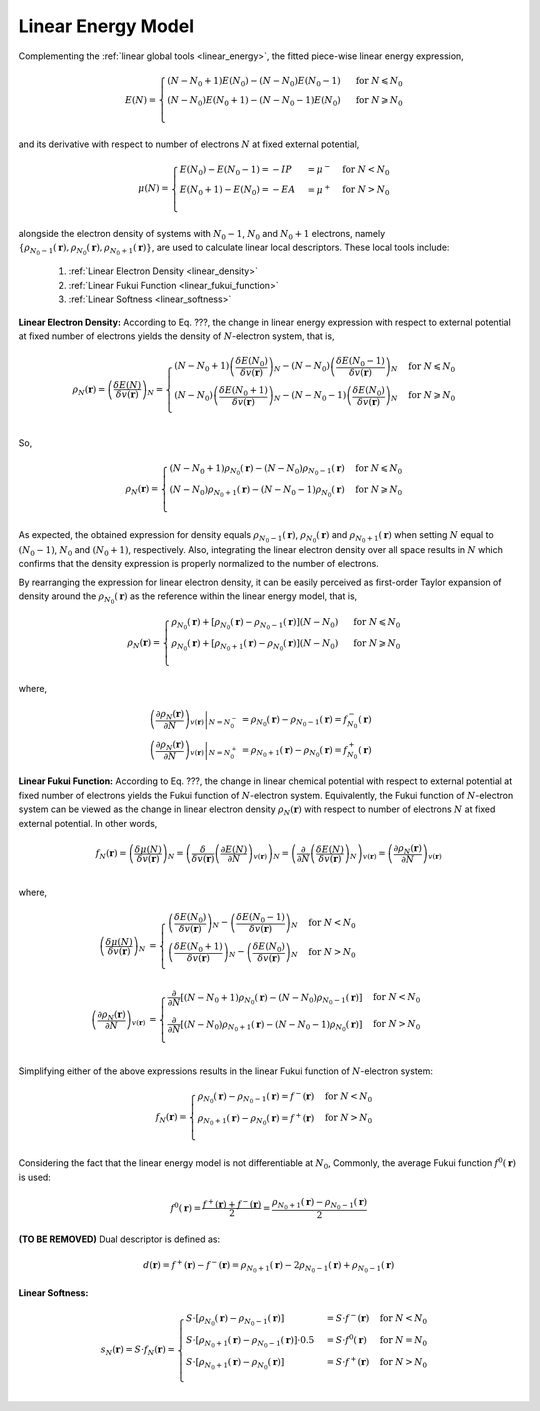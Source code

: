 ..
    : ChemTools is a collection of interpretive chemical tools for
    : analyzing outputs of the quantum chemistry calculations.
    :
    : Copyright (C) 2014-2015 The ChemTools Development Team
    :
    : This file is part of ChemTools.
    :
    : ChemTools is free software; you can redistribute it and/or
    : modify it under the terms of the GNU General Public License
    : as published by the Free Software Foundation; either version 3
    : of the License, or (at your option) any later version.
    :
    : ChemTools is distributed in the hope that it will be useful,
    : but WITHOUT ANY WARRANTY; without even the implied warranty of
    : MERCHANTABILITY or FITNESS FOR A PARTICULAR PURPOSE.  See the
    : GNU General Public License for more details.
    :
    : You should have received a copy of the GNU General Public License
    : along with this program; if not, see <http://www.gnu.org/licenses/>
    :
    : --


.. _local_linear:

Linear Energy Model
===================

Complementing the :ref:`linear global tools <linear_energy>`, the fitted piece-wise linear
energy expression,

 .. math::

    E\left(N\right) = \begin{cases}
             \left(N - N_0 + 1\right) E\left(N_0\right) - \left(N - N_0\right) E\left(N_0 - 1\right) & \text{ for } N \leqslant N_0 \\
	     \left(N - N_0\right) E\left(N_0 + 1\right) - \left(N - N_0 - 1\right) E\left(N_0\right) & \text{ for } N \geqslant N_0 \\
	    \end{cases}

and its derivative with respect to number of electrons :math:`N` at fixed external potential,

 .. math::

    \mu\left(N\right) = \begin{cases}
             E\left(N_0\right) - E\left(N_0 - 1\right) = - IP &= \mu^- & \text{ for } N < N_0 \\
	     E\left(N_0 + 1\right) - E\left(N_0\right) = - EA &= \mu^+ & \text{ for } N > N_0 \\
	    \end{cases}

alongside the electron density of systems with :math:`N_0 - 1`, :math:`N_0` and :math:`N_0 + 1` electrons, namely
:math:`{\{\rho_{N_0 - 1}\left(\mathbf{r}\right), \rho_{N_0}\left(\mathbf{r}\right), \rho_{N_0 + 1}\left(\mathbf{r}\right)\}}`,
are used to calculate linear local descriptors. These local tools include:

 #. :ref:`Linear Electron Density <linear_density>`
 #. :ref:`Linear Fukui Function <linear_fukui_function>`
 #. :ref:`Linear Softness <linear_softness>`


.. _linear_density:

**Linear Electron Density:** According to Eq. ???, the change in linear energy expression with respect to external
potential at fixed number of electrons yields the density of :math:`N`-electron system, that is,

 .. math::

    \rho_{N}(\mathbf{r}) = \left( \frac{\delta E\left(N\right)}{\delta v(\mathbf{r})} \right)_N =
      \begin{cases}
        \left(N - N_0 + 1\right) \left(\frac{\delta E\left(N_0\right)}{\delta v(\mathbf{r})} \right)_N -
	\left(N - N_0\right) \left(\frac{\delta E\left(N_0 - 1\right)}{\delta v(\mathbf{r})} \right)_N & \text{ for } N \leqslant N_0 \\
	\left(N - N_0\right) \left(\frac{\delta E\left(N_0 + 1\right)}{\delta v(\mathbf{r})} \right)_N -
	\left(N - N_0 - 1\right) \left(\frac{\delta E\left(N_0\right)}{\delta v(\mathbf{r})} \right)_N & \text{ for } N \geqslant N_0 \\
      \end{cases}

So,

 .. math::

    \rho_{N}(\mathbf{r}) =
      \begin{cases}
        \left(N - N_0 + 1\right) \rho_{N_0}(\mathbf{r}) - \left(N - N_0\right) \rho_{N_0 - 1}(\mathbf{r}) & \text{ for } N \leqslant N_0 \\
	\left(N - N_0\right) \rho_{N_0 + 1}(\mathbf{r}) - \left(N - N_0 - 1\right) \rho_{N_0}(\mathbf{r}) & \text{ for } N \geqslant N_0 \\
      \end{cases}

As expected, the obtained expression for density equals :math:`\rho_{N_0 - 1}\left(\mathbf{r}\right)`, :math:`\rho_{N_0}\left(\mathbf{r}\right)`
and :math:`\rho_{N_0 + 1}\left(\mathbf{r}\right)` when setting :math:`N` equal to :math:`\left(N_0-1\right)`, :math:`N_0` and
:math:`\left(N_0+1\right)`, respectively.
Also, integrating the linear electron density over all space results in :math:`N`
which confirms that the density expression is properly normalized to the number of electrons.

By rearranging the expression for linear electron density, it can be easily perceived as first-order Taylor expansion of density
around the :math:`\rho_{N_0}(\mathbf{r})` as the reference within the linear energy model, that is,

 .. math::

    \rho_{N}(\mathbf{r}) =
      \begin{cases}
        \rho_{N_0}(\mathbf{r}) + \left[\rho_{N_0}(\mathbf{r}) - \rho_{N_0 - 1}(\mathbf{r})\right] \left(N - N_0\right) & \text{ for } N \leqslant N_0 \\
	\rho_{N_0}(\mathbf{r}) + \left[\rho_{N_0 + 1}(\mathbf{r}) - \rho_{N_0}(\mathbf{r})\right] \left(N - N_0\right) & \text{ for } N \geqslant N_0 \\
      \end{cases}

where,

 .. math::

    \left. \left(\frac{\partial \rho_{N}(\mathbf{r})}{\partial N}\right)_{v(\mathbf{r})} \right|_{N = N_0^-} &=
         \rho_{N_0}(\mathbf{r}) - \rho_{N_0 - 1}(\mathbf{r}) = f_{N_0}^-(\mathbf{r}) \\
    \left. \left(\frac{\partial \rho_{N}(\mathbf{r})}{\partial N}\right)_{v(\mathbf{r})} \right|_{N = N_0^+} &=
         \rho_{N_0 + 1}(\mathbf{r}) - \rho_{N_0}(\mathbf{r}) = f_{N_0}^+(\mathbf{r})


.. _linear_fukui_function:

**Linear Fukui Function:** According to Eq. ???, the change in linear chemical potential with respect to external potential at fixed number of electrons yields
the Fukui function of :math:`N`-electron system. Equivalently, the Fukui function of :math:`N`-electron system can be viewed as the
change in linear electron density :math:`\rho_N\left(\mathbf{r}\right)` with respect to number of electrons :math:`N` at fixed external potential.
In other words,

 .. math::

    f_{N}(\mathbf{r}) = \left( \frac{\delta \mu\left(N\right)}{\delta v(\mathbf{r})} \right)_N =
                        \left( \frac{\delta}{\delta v(\mathbf{r})} \left(\frac{\partial E\left(N\right)}{\partial N}\right)_{v(\mathbf{r})} \right)_N =
			\left( \frac{\partial}{\partial N} \left(\frac{\delta E\left(N\right)}{\delta v(\mathbf{r})}\right)_{N} \right)_{v(\mathbf{r})}  =
			\left(\frac{\partial \rho_{N}(\mathbf{r})}{\partial N}\right)_{v(\mathbf{r})} \\

where,

 .. math::

    \left( \frac{\delta \mu\left(N\right)}{\delta v(\mathbf{r})} \right)_N &=
      \begin{cases}
        \left(\frac{\delta E\left(N_0\right)}{\delta v(\mathbf{r})} \right)_N -
	\left(\frac{\delta E\left(N_0 - 1\right)}{\delta v(\mathbf{r})} \right)_N & \text{ for } N < N_0 \\
	\left(\frac{\delta E\left(N_0 + 1\right)}{\delta v(\mathbf{r})} \right)_N -
	\left(\frac{\delta E\left(N_0\right)}{\delta v(\mathbf{r})} \right)_N & \text{ for } N > N_0 \\
      \end{cases} \\
    \left( \frac{\partial \rho_{N}(\mathbf{r})}{\partial N} \right)_{v(\mathbf{r})} &=
      \begin{cases}
        \frac{\partial}{\partial N}\left[\left(N - N_0 + 1\right) \rho_{N_0}(\mathbf{r}) - \left(N - N_0\right) \rho_{N_0 - 1}(\mathbf{r})\right] & \text{ for } N < N_0 \\
	\frac{\partial}{\partial N}\left[\left(N - N_0\right) \rho_{N_0 + 1}(\mathbf{r}) - \left(N - N_0 - 1\right) \rho_{N_0}(\mathbf{r})\right] & \text{ for } N > N_0 \\
      \end{cases}

Simplifying either of the above expressions results in the linear Fukui function of :math:`N`-electron system:

 .. math::

    f_{N}(\mathbf{r}) =
      \begin{cases}
        \rho_{N_0}(\mathbf{r}) - \rho_{N_0 - 1}(\mathbf{r}) = f^-(\mathbf{r}) & \text{ for } N < N_0 \\
	\rho_{N_0 + 1}(\mathbf{r}) - \rho_{N_0}(\mathbf{r}) = f^+(\mathbf{r}) & \text{ for } N > N_0 \\
      \end{cases}

Considering the fact that the linear energy model is not differentiable at :math:`N_0`,
Commonly, the average Fukui function :math:`f^0\left(\mathbf{r}\right)` is used:

 .. math::

    f^0\left(\mathbf{r}\right) = \frac{f^+\left(\mathbf{r}\right) + f^-\left(\mathbf{r}\right)}{2} =
             \frac{\rho_{N_0 + 1}\left(\mathbf{r}\right) - \rho_{N_0 - 1}\left(\mathbf{r}\right)}{2}

**(TO BE REMOVED)** Dual descriptor is defined as:

 .. math::

    d\left(\mathbf{r}\right) = f^+\left(\mathbf{r}\right) - f^-\left(\mathbf{r}\right) =
           \rho_{N_0 + 1}\left(\mathbf{r}\right) - 2 \rho_{N_0 - 1}\left(\mathbf{r}\right) + \rho_{N_0 - 1}\left(\mathbf{r}\right)

 .. todo::
    * This is not really dual descriptor for linear model. Technically the dual descriptor is zero for linear model,
      but the dual descriptor for quadratic model happens to be f+(r) - f-(r).
      Does this need to be clarified?


.. _linear_softness:

**Linear Softness:**

 .. math::

    s_{N}(\mathbf{r}) = S \cdot f_{N}(\mathbf{r}) =
      \begin{cases}
        S \cdot \left[\rho_{N_0}(\mathbf{r}) - \rho_{N_0 - 1}(\mathbf{r})\right] &=
        S \cdot f^-(\mathbf{r}) & \text{ for } N < N_0 \\
        S \cdot \left[\rho_{N_0 + 1}(\mathbf{r}) - \rho_{N_0 - 1}(\mathbf{r})\right] \cdot 0.5 &=
        S \cdot f^0(\mathbf{r}) & \text{ for } N = N_0 \\
        S \cdot \left[\rho_{N_0 + 1}(\mathbf{r}) - \rho_{N_0}(\mathbf{r})\right] &=
        S \cdot f^+(\mathbf{r}) & \text{ for } N > N_0 \\
      \end{cases}
